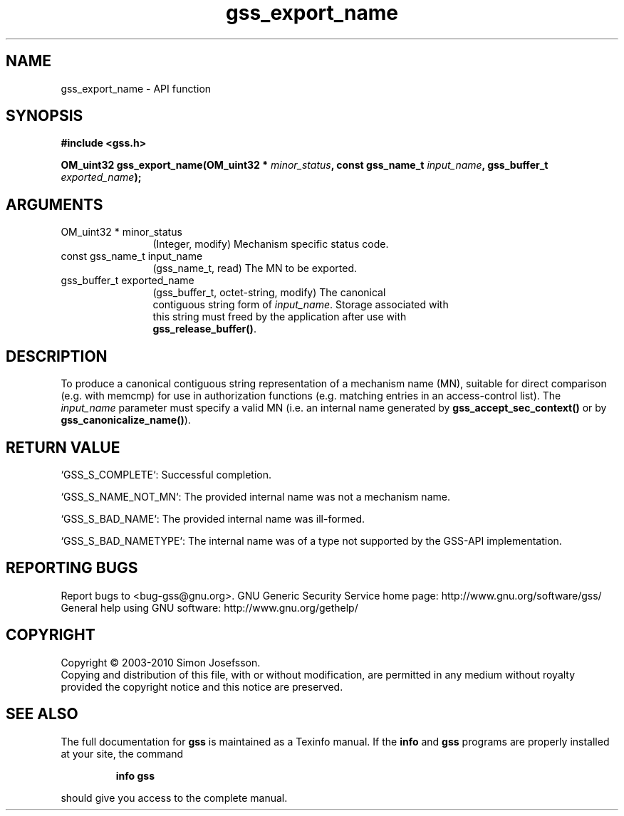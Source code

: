 .\" DO NOT MODIFY THIS FILE!  It was generated by gdoc.
.TH "gss_export_name" 3 "0.1.5" "gss" "gss"
.SH NAME
gss_export_name \- API function
.SH SYNOPSIS
.B #include <gss.h>
.sp
.BI "OM_uint32 gss_export_name(OM_uint32 * " minor_status ", const gss_name_t " input_name ", gss_buffer_t " exported_name ");"
.SH ARGUMENTS
.IP "OM_uint32 * minor_status" 12
(Integer, modify) Mechanism specific status code.
.IP "const gss_name_t input_name" 12
(gss_name_t, read) The MN to be exported.
.IP "gss_buffer_t exported_name" 12
(gss_buffer_t, octet\-string, modify) The canonical
  contiguous string form of \fIinput_name\fP.  Storage associated with
  this string must freed by the application after use with
  \fBgss_release_buffer()\fP.
.SH "DESCRIPTION"
To produce a canonical contiguous string representation of a
mechanism name (MN), suitable for direct comparison (e.g. with
memcmp) for use in authorization functions (e.g. matching entries
in an access\-control list).  The \fIinput_name\fP parameter must specify
a valid MN (i.e. an internal name generated by
\fBgss_accept_sec_context()\fP or by \fBgss_canonicalize_name()\fP).
.SH "RETURN VALUE"

`GSS_S_COMPLETE`: Successful completion.

`GSS_S_NAME_NOT_MN`: The provided internal name was not a mechanism
name.

`GSS_S_BAD_NAME`: The provided internal name was ill\-formed.

`GSS_S_BAD_NAMETYPE`: The internal name was of a type not supported
by the GSS\-API implementation.
.SH "REPORTING BUGS"
Report bugs to <bug-gss@gnu.org>.
GNU Generic Security Service home page: http://www.gnu.org/software/gss/
General help using GNU software: http://www.gnu.org/gethelp/
.SH COPYRIGHT
Copyright \(co 2003-2010 Simon Josefsson.
.br
Copying and distribution of this file, with or without modification,
are permitted in any medium without royalty provided the copyright
notice and this notice are preserved.
.SH "SEE ALSO"
The full documentation for
.B gss
is maintained as a Texinfo manual.  If the
.B info
and
.B gss
programs are properly installed at your site, the command
.IP
.B info gss
.PP
should give you access to the complete manual.
